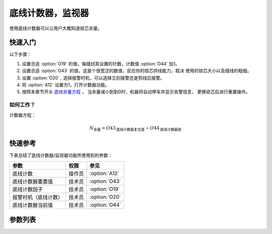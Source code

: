 .. _bobbin_monitor:

===================
底线计数器，监视器
===================

使用底线计数器可以让用户大概知道锁芯余量。

快速入门
========

以下步骤：

1. 设置合适 :option:`O19` 的值，每缝纫其设置的针数，计数值 :option:`O44` 加1。
2. 设置合适 :option:`O43` 的值，这是个很宽泛的数值，反应你的锁芯供线能力，取决
   使用的锁芯大小以及缝线的粗细。
3. 设置 :option:`O20` , 选择报警时机，可以选择立刻报警还是剪线后报警。
4. 将 :option:`A12` 设置为1，打开计数器功能。
5. 按照本章节开头 `底线余量方程`_ ， 当余量减小到到0时，机器将自动停车并显示告警信息，
   更换锁芯后进行重置操作。

如何工作？
----------

计数器方程：

.. math::
   :name: 底线余量方程

   N_{\text{余量}} 
   = O43_{\text{底线计数器复位值}} - O44_{\text{底线计数器值}}

快速参考
===============

下表总结了底线计数器/监视器功能所使用到的参数：

==================================================== ========== ==============
参数                                                 权限       参见
==================================================== ========== ==============
底线计数                                             操作员     :option:`A12`
底线计数器重置值                                     技术员     :option:`O43`
底线计数因子                                         技术员     :option:`O19`
报警时机（底线计数）                                 技术员     :option:`O20`
底线计数器当前值                                     技术员     :option:`O44`
==================================================== ========== ==============

参数列表
========

.. option:: A12
   
   -Max  1
   -Min  0
   -Unit  --
   -Description
     | 底线计数功能开关：
     | 0 = 关闭；
     | 1 = 打开。

.. option:: O43
   
   -Max  9999
   -Min  1
   -Unit  --
   -Description  梭芯供应能力，这是一个很宽泛的值，取决你使用的锁芯大小以及线的粗细。

.. option:: O19
   
   -Max  200
   -Min  1
   -Unit  针
   -Description  每缝纫因子所设置的针数，计数器加1。

.. option:: O20
   
   -Max  1
   -Min  0
   -Unit  --
   -Description  
     | 选择当底线计数值达到0时何时报警：
     | 0 = 剪线后；
     | 1 = 立刻。

.. option:: O44
   
   -Max  9999
   -Min  0
   -Unit  --
   -Description  底线计数器当前值，预设值减去此值为余量。
